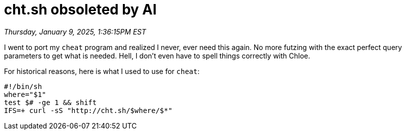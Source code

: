 = cht.sh obsoleted by AI

_Thursday, January 9, 2025, 1:36:15PM EST_

I went to port my `cheat` program and realized I never, ever need this again. No more futzing with the exact perfect query parameters to get what is needed. Hell, I don't even have to spell things correctly with Chloe.

For historical reasons, here is what I used to use for `cheat`:

[source,sh]
----
#!/bin/sh
where="$1"
test $# -ge 1 && shift
IFS=+ curl -sS "http://cht.sh/$where/$*"
----
